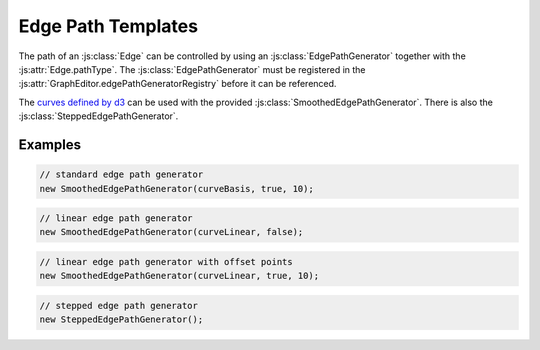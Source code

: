 Edge Path Templates
===================

The path of an :js:class:`Edge` can be controlled by using an :js:class:`EdgePathGenerator` together with the :js:attr:`Edge.pathType`.
The :js:class:`EdgePathGenerator` must be registered in the :js:attr:`GraphEditor.edgePathGeneratorRegistry` before it can be referenced.

The `curves defined by d3 <https://github.com/d3/d3-shape#curves>`_ can be used with the provided :js:class:`SmoothedEdgePathGenerator`.
There is also the :js:class:`SteppedEdgePathGenerator`.

Examples
--------

.. code-block:: typescript

    // standard edge path generator
    new SmoothedEdgePathGenerator(curveBasis, true, 10);

.. image:: screenshots/curveBasis.png

.. code-block:: typescript

    // linear edge path generator
    new SmoothedEdgePathGenerator(curveLinear, false);

.. image:: screenshots/curveLinear.png

.. code-block:: typescript

    // linear edge path generator with offset points
    new SmoothedEdgePathGenerator(curveLinear, true, 10);

.. image:: screenshots/curveLinear-with-offset-points.png

.. code-block:: typescript

    // stepped edge path generator
    new SteppedEdgePathGenerator();

.. image:: screenshots/stepped-edge.png
